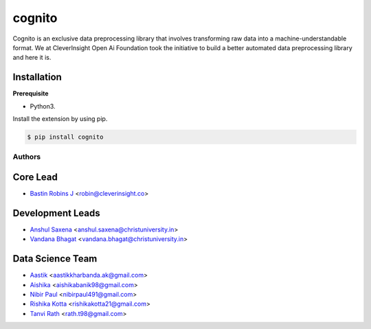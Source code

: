 cognito
======
.. image:: ystatic/logo.png
    :target: http://cognito.readthedocs.org


.. image:: https://travis-ci.org/CleverInsight/cognito.svg
   :target: https://travis-ci.org/CleverInsight/cognito

.. image:: https://coveralls.io/repos/CleverInsight/cognito/badge.png
   :target: https://coveralls.io/r/CleverInsight/cognito

Cognito is an exclusive data preprocessing library that involves transforming raw data into a machine-understandable format. We at CleverInsight Open Ai Foundation took the initiative to build a better automated data preprocessing library and here it is.
  

Installation
------------

**Prerequisite**

- Python3.

Install the extension by using pip.

.. code:: bash

    $ pip install cognito



=======
Authors
=======

Core Lead
----------
* `Bastin Robins J <https://github.com/bastinrobin>`__ <robin@cleverinsight.co>

Development Leads
--------------------

* `Anshul Saxena <https://github.com/analyticsanshul>`__ <anshul.saxena@christuniversity.in>
* `Vandana Bhagat <https://github.com/vandana-11>`__ <vandana.bhagat@christuniversity.in>


Data Science Team
-----------------

* `Aastik <https://github.com/Aastik19>`__ <aastikkharbanda.ak@gmail.com>
* `Aishika <https://github.com/AishikaBanik98>`__ <aishikabanik98@gmail.com>
* `Nibir Paul <https://github.com/nibir-paul>`__ <nibirpaul491@gmail.com>
* `Rishika Kotta <https://github.com/RishikaKotta>`__ <rishikakotta21@gmail.com>
* `Tanvi Rath <https://github.com/tanvirath>`__ <rath.t98@gmail.com>
